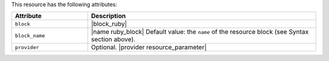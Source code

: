 .. The contents of this file are included in multiple topics.
.. This file should not be changed in a way that hinders its ability to appear in multiple documentation sets.

This resource has the following attributes:

.. list-table::
   :widths: 150 450
   :header-rows: 1

   * - Attribute
     - Description
   * - ``block``
     - |block_ruby|
   * - ``block_name``
     - |name ruby_block| Default value: the ``name`` of the resource block (see Syntax section above).
   * - ``provider``
     - Optional. |provider resource_parameter|
